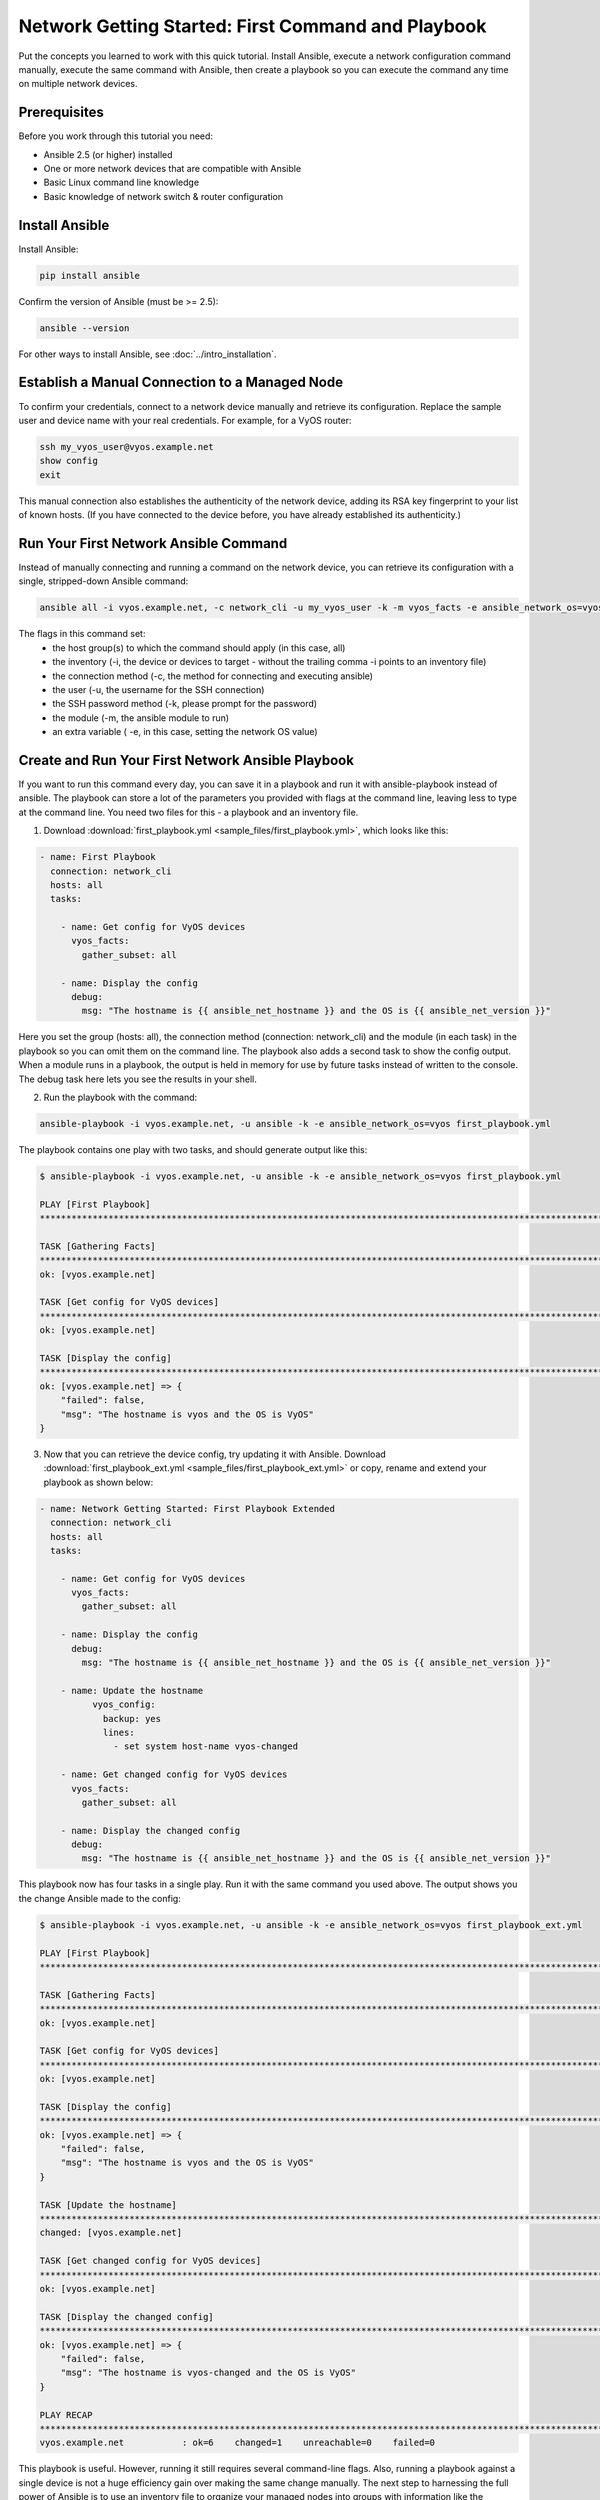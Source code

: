 Network Getting Started: First Command and Playbook
======================================================

Put the concepts you learned to work with this quick tutorial. Install Ansible, execute a network configuration command manually, execute the same command with Ansible, then create a playbook so you can execute the command any time on multiple network devices. 

Prerequisites
```````````````````````````````````````````````````````````````

Before you work through this tutorial you need:

- Ansible 2.5 (or higher) installed
- One or more network devices that are compatible with Ansible
- Basic Linux command line knowledge
- Basic knowledge of network switch & router configuration

Install Ansible
```````````````````````````````````````````````````````````````

Install Ansible:

.. code-block:: bash

   pip install ansible


Confirm the version of Ansible (must be >= 2.5):

.. code-block:: bash

   ansible --version


For other ways to install Ansible, see :doc:`../intro_installation`.

Establish a Manual Connection to a Managed Node
```````````````````````````````````````````````````````````````

To confirm your credentials, connect to a network device manually and retrieve its configuration. Replace the sample user and device name with your real credentials. For example, for a VyOS router:

.. code-block:: bash

   ssh my_vyos_user@vyos.example.net
   show config
   exit

This manual connection also establishes the authenticity of the network device, adding its RSA key fingerprint to your list of known hosts. (If you have connected to the device before, you have already established its authenticity.)


Run Your First Network Ansible Command
```````````````````````````````````````````````````````````````

Instead of manually connecting and running a command on the network device, you can retrieve its configuration with a single, stripped-down Ansible command:

.. code-block:: bash

   ansible all -i vyos.example.net, -c network_cli -u my_vyos_user -k -m vyos_facts -e ansible_network_os=vyos

The flags in this command set:
  - the host group(s) to which the command should apply (in this case, all)
  - the inventory (-i, the device or devices to target - without the trailing comma -i points to an inventory file)
  - the connection method (-c, the method for connecting and executing ansible)
  - the user (-u, the username for the SSH connection)
  - the SSH password method (-k, please prompt for the password)
  - the module (-m, the ansible module to run)
  - an extra variable ( -e, in this case, setting the network OS value)


Create and Run Your First Network Ansible Playbook
```````````````````````````````````````````````````````````````

If you want to run this command every day, you can save it in a playbook and run it with ansible-playbook instead of ansible. The playbook can store a lot of the parameters you provided with flags at the command line, leaving less to type at the command line. You need two files for this - a playbook and an inventory file.

1. Download :download:`first_playbook.yml <sample_files/first_playbook.yml>`, which looks like this:

.. code-block:: yaml

  - name: First Playbook
    connection: network_cli
    hosts: all
    tasks:

      - name: Get config for VyOS devices
        vyos_facts:
          gather_subset: all

      - name: Display the config
        debug:
          msg: "The hostname is {{ ansible_net_hostname }} and the OS is {{ ansible_net_version }}"

Here you set the group (hosts: all), the connection method (connection: network_cli) and the module (in each task) in the playbook so you can omit them on the command line. The playbook also adds a second task to show the config output. When a module runs in a playbook, the output is held in memory for use by future tasks instead of written to the console. The debug task here lets you see the results in your shell.

2. Run the playbook with the command:

.. code-block:: bash

   ansible-playbook -i vyos.example.net, -u ansible -k -e ansible_network_os=vyos first_playbook.yml

The playbook contains one play with two tasks, and should generate output like this:

.. code-block:: bash

   $ ansible-playbook -i vyos.example.net, -u ansible -k -e ansible_network_os=vyos first_playbook.yml
   
   PLAY [First Playbook]
   ***************************************************************************************************************************
   
   TASK [Gathering Facts]
   ***************************************************************************************************************************
   ok: [vyos.example.net]

   TASK [Get config for VyOS devices]
   ***************************************************************************************************************************
   ok: [vyos.example.net]
   
   TASK [Display the config]
   ***************************************************************************************************************************
   ok: [vyos.example.net] => {
       "failed": false, 
       "msg": "The hostname is vyos and the OS is VyOS"
   }

3. Now that you can retrieve the device config, try updating it with Ansible. Download :download:`first_playbook_ext.yml <sample_files/first_playbook_ext.yml>` or copy, rename and extend your playbook as shown below:

.. code-block:: yaml

  - name: Network Getting Started: First Playbook Extended
    connection: network_cli
    hosts: all
    tasks:

      - name: Get config for VyOS devices
        vyos_facts:
          gather_subset: all

      - name: Display the config
        debug:
          msg: "The hostname is {{ ansible_net_hostname }} and the OS is {{ ansible_net_version }}"

      - name: Update the hostname
	    vyos_config:
	      backup: yes
	      lines:
	        - set system host-name vyos-changed

      - name: Get changed config for VyOS devices
        vyos_facts:
          gather_subset: all

      - name: Display the changed config
        debug:
          msg: "The hostname is {{ ansible_net_hostname }} and the OS is {{ ansible_net_version }}"

This playbook now has four tasks in a single play. Run it with the same command you used above. The output shows you the change Ansible made to the config:

.. code-block:: bash

   $ ansible-playbook -i vyos.example.net, -u ansible -k -e ansible_network_os=vyos first_playbook_ext.yml 

   PLAY [First Playbook]
   ************************************************************************************************************************************
   
   TASK [Gathering Facts]
   ***********************************************************************************************************************************
   ok: [vyos.example.net]
   
   TASK [Get config for VyOS devices]
   **********************************************************************************************************************************
   ok: [vyos.example.net]

   TASK [Display the config]
   *************************************************************************************************************************************
   ok: [vyos.example.net] => {
       "failed": false, 
       "msg": "The hostname is vyos and the OS is VyOS"
   }
   
   TASK [Update the hostname]
   *************************************************************************************************************************************
   changed: [vyos.example.net]

   TASK [Get changed config for VyOS devices]
   *************************************************************************************************************************************
   ok: [vyos.example.net]
   
   TASK [Display the changed config]
   *************************************************************************************************************************************
   ok: [vyos.example.net] => {
       "failed": false, 
       "msg": "The hostname is vyos-changed and the OS is VyOS"
   }
   
   PLAY RECAP
   ************************************************************************************************************************************
   vyos.example.net           : ok=6    changed=1    unreachable=0    failed=0   


This playbook is useful. However, running it still requires several command-line flags. Also, running a playbook against a single device is not a huge efficiency gain over making the same change manually. The next step to harnessing the full power of Ansible is to use an inventory file to organize your managed nodes into groups with information like the ansible_network_os and the SSH user. 
